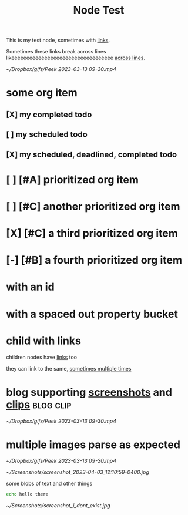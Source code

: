 :PROPERTIES:
:ID:       109f0706-9de3-426e-a63d-3ab2fd0d107d
:END:
#+title: Node Test
#+filetags: :post:somefiletag:

This is my test node, sometimes with [[id:910e0d6e-759d-4a9b-809c-78a6a0b6538b][links]].

Sometimes these links break across lines likeeeeeeeeeeeeeeeeeeeeeeeeeeeeeeeeee [[id:910e0d6e-759d-4a9b-809c-78a6a0b6538b][across
lines]].

#+name: top-level images work great
#+caption: Some clip or other
[[~/Dropbox/gifs/Peek 2023-03-13 09-30.mp4]]


* some org item
** [X] my completed todo
CLOSED: [2022-04-30 Sat 17:43] SCHEDULED: <2022-04-30 Sat>
** [ ] my scheduled todo
SCHEDULED: <2022-04-30 Sat>
** [X] my scheduled, deadlined, completed todo
CLOSED: [2022-04-30 Sat 17:42] DEADLINE: <2022-04-30 Sat> SCHEDULED: <2022-04-30 Sat>
* [ ] [#A] prioritized org item
* [ ] [#C] another prioritized org item
* [X] [#C] a third prioritized org item
* [-] [#B] a fourth prioritized org item
* with an id
:PROPERTIES:
:ID:       2c96a967-7b44-4e4c-8577-947640c03ae8
:END:
* with a spaced out property bucket
  :PROPERTIES:
  :ID:       86af07dc-4cc2-47b4-8113-2cd2b4c9c9ba
  :END:
* child with links

children nodes have [[id:910e0d6e-759d-4a9b-809c-78a6a0b6538b][links]] too

they can link to the same, [[id:910e0d6e-759d-4a9b-809c-78a6a0b6538b][sometimes multiple times]]

* blog supporting [[id:9e25c038-b7b1-4fd8-8470-3027e556b353][screenshots]] and [[id:6d10fd84-59c2-402b-989d-9a6e582cec23][clips]] :blog:clip:
#+name: gameplay recording from HatBot
#+caption: Some clip or other
[[~/Dropbox/gifs/Peek 2023-03-13 09-30.mp4]]
* multiple images parse as expected

#+name: gameplay recording from HatBot
#+caption: Some clip or other
[[~/Dropbox/gifs/Peek 2023-03-13 09-30.mp4]]

#+name: some rando screenshot
#+caption: that you can't wait to see
[[~/Screenshots/screenshot_2023-04-03_12:10:59-0400.jpg]]

some blobs of text
and other things
#+begin_src sh
echo hello there
#+end_src

#+RESULTS:
: hello there

#+name: some screenshot that doesn't exist
#+caption: that you'll never see
[[~/Screenshots/screenshot_i_dont_exist.jpg]]
